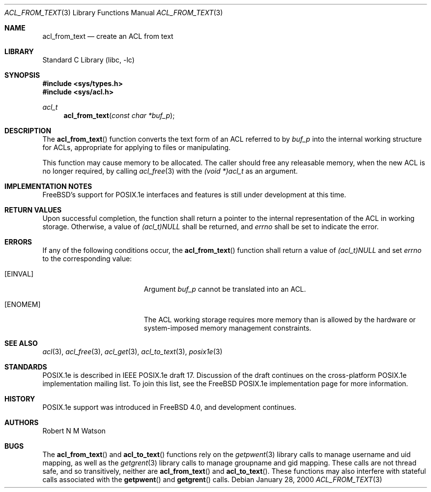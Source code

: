 .\"-
.\" Copyright (c) 2000, 2002 Robert N. M. Watson
.\" All rights reserved.
.\"
.\" This software was developed by Robert Watson for the TrustedBSD Project.
.\"
.\" Redistribution and use in source and binary forms, with or without
.\" modification, are permitted provided that the following conditions
.\" are met:
.\" 1. Redistributions of source code must retain the above copyright
.\"    notice, this list of conditions and the following disclaimer.
.\" 2. Redistributions in binary form must reproduce the above copyright
.\"    notice, this list of conditions and the following disclaimer in the
.\"    documentation and/or other materials provided with the distribution.
.\"
.\" THIS SOFTWARE IS PROVIDED BY THE AUTHOR AND CONTRIBUTORS ``AS IS'' AND
.\" ANY EXPRESS OR IMPLIED WARRANTIES, INCLUDING, BUT NOT LIMITED TO, THE
.\" IMPLIED WARRANTIES OF MERCHANTABILITY AND FITNESS FOR A PARTICULAR PURPOSE
.\" ARE DISCLAIMED.  IN NO EVENT SHALL THE AUTHOR OR CONTRIBUTORS BE LIABLE
.\" FOR ANY DIRECT, INDIRECT, INCIDENTAL, SPECIAL, EXEMPLARY, OR CONSEQUENTIAL
.\" DAMAGES (INCLUDING, BUT NOT LIMITED TO, PROCUREMENT OF SUBSTITUTE GOODS
.\" OR SERVICES; LOSS OF USE, DATA, OR PROFITS; OR BUSINESS INTERRUPTION)
.\" HOWEVER CAUSED AND ON ANY THEORY OF LIABILITY, WHETHER IN CONTRACT, STRICT
.\" LIABILITY, OR TORT (INCLUDING NEGLIGENCE OR OTHERWISE) ARISING IN ANY WAY
.\" OUT OF THE USE OF THIS SOFTWARE, EVEN IF ADVISED OF THE POSSIBILITY OF
.\" SUCH DAMAGE.
.\"
.\" $FreeBSD: releng/10.2/lib/libc/posix1e/acl_from_text.3 131504 2004-07-02 23:52:20Z ru $
.\"
.Dd January 28, 2000
.Dt ACL_FROM_TEXT 3
.Os
.Sh NAME
.Nm acl_from_text
.Nd create an ACL from text
.Sh LIBRARY
.Lb libc
.Sh SYNOPSIS
.In sys/types.h
.In sys/acl.h
.Ft acl_t
.Fn acl_from_text "const char *buf_p"
.Sh DESCRIPTION
The
.Fn acl_from_text
function converts the text form of an ACL referred to by
.Va buf_p
into the internal working structure for ACLs, appropriate for applying to
files or manipulating.
.Pp
This function may cause memory to be allocated.
The caller should free any
releasable memory, when the new ACL is no longer required, by calling
.Xr acl_free 3
with the
.Va (void *)acl_t
as an argument.
.Sh IMPLEMENTATION NOTES
.Fx Ns 's
support for POSIX.1e interfaces and features is still under
development at this time.
.Sh RETURN VALUES
Upon successful completion, the function shall return a pointer to the
internal representation of the ACL in working storage.
Otherwise, a value
of
.Va (acl_t)NULL
shall be returned, and
.Va errno
shall be set to indicate the error.
.Sh ERRORS
If any of the following conditions occur, the
.Fn acl_from_text
function shall return a value of
.Va (acl_t)NULL
and set
.Va errno
to the corresponding value:
.Bl -tag -width Er
.It Bq Er EINVAL
Argument
.Va buf_p
cannot be translated into an ACL.
.It Bq Er ENOMEM
The ACL working storage requires more memory than is allowed by the
hardware or system-imposed memory management constraints.
.El
.Sh SEE ALSO
.Xr acl 3 ,
.Xr acl_free 3 ,
.Xr acl_get 3 ,
.Xr acl_to_text 3 ,
.Xr posix1e 3
.Sh STANDARDS
POSIX.1e is described in IEEE POSIX.1e draft 17.
Discussion
of the draft continues on the cross-platform POSIX.1e implementation
mailing list.
To join this list, see the
.Fx
POSIX.1e implementation
page for more information.
.Sh HISTORY
POSIX.1e support was introduced in
.Fx 4.0 ,
and development continues.
.Sh AUTHORS
.An Robert N M Watson
.Sh BUGS
The
.Fn acl_from_text
and
.Fn acl_to_text
functions
rely on the
.Xr getpwent 3
library calls to manage username and uid mapping, as well as the
.Xr getgrent 3
library calls to manage groupname and gid mapping.
These calls are not
thread safe, and so transitively, neither are
.Fn acl_from_text
and
.Fn acl_to_text .
These functions may also interfere with stateful
calls associated with the
.Fn getpwent
and
.Fn getgrent
calls.
